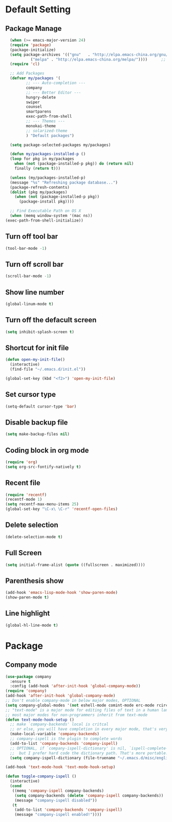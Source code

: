 * Default Setting
** Package Manage
   #+BEGIN_SRC emacs-lisp
      (when (>= emacs-major-version 24)
	  (require 'package)
	  (package-initialize)
	  (setq package-archives '(("gnu"   . "http://elpa.emacs-china.org/gnu/")
			   ("melpa" . "http://elpa.emacs-china.org/melpa/"))))      ;; cl - Common Lisp Extension
      (require 'cl)

      ;; Add Packages
      (defvar my/packages '(
		     ;; --- Auto-completion ---
		     company
		     ;; --- Better Editor ---
		     hungry-delete
		     swiper
		     counsel
		     smartparens
		     exec-path-from-shell
		     ;; --- Themes ---
		     monokai-theme
		     ;; solarized-theme
		     ) "Default packages")

      (setq package-selected-packages my/packages)

      (defun my/packages-installed-p ()
	  (loop for pkg in my/packages
		when (not (package-installed-p pkg)) do (return nil)
		finally (return t)))

      (unless (my/packages-installed-p)
	  (message "%s" "Refreshing package database...")
	  (package-refresh-contents)
	  (dolist (pkg my/packages)
	    (when (not (package-installed-p pkg))
	      (package-install pkg))))

      ;; Find Executable Path on OS X
      (when (memq window-system '(mac ns))
	(exec-path-from-shell-initialize))
   #+END_SRC
** Turn off tool bar
   #+BEGIN_SRC emacs-lisp
     (tool-bar-mode -1)
   #+END_SRC
** Turn off scroll bar
   #+BEGIN_SRC emacs-lisp
     (scroll-bar-mode -1)
   #+END_SRC
** Show line number
   #+BEGIN_SRC emacs-lisp
     (global-linum-mode t)
   #+END_SRC
** Turn off the defacult screen
   #+BEGIN_SRC emacs-lisp
     (setq inhibit-splash-screen t)
   #+END_SRC
** Shortcut for init file
   #+BEGIN_SRC emacs-lisp
     (defun open-my-init-file()
       (interactive)
       (find-file "~/.emacs.d/init.el"))

     (global-set-key (kbd "<f2>") 'open-my-init-file)
   #+END_SRC
** Set cursor type
   #+BEGIN_SRC emacs-lisp
     (setq-default cursor-type 'bar)
   #+END_SRC
** Disable backup file
   #+BEGIN_SRC emacs-lisp
     (setq make-backup-files nil)
   #+END_SRC
** Coding block in org mode
   #+BEGIN_SRC emacs-lisp
     (require 'org)
     (setq org-src-fontify-natively t)
   #+END_SRC
** Recent file
   #+BEGIN_SRC emacs-lisp
     (require 'recentf)
     (recentf-mode 1)
     (setq recentf-max-menu-items 25)
     (global-set-key "\C-x\ \C-r" 'recentf-open-files)
   #+END_SRC
** Delete selection
   #+BEGIN_SRC emacs-lisp
     (delete-selection-mode t)
   #+END_SRC
** Full Screen
   #+BEGIN_SRC emacs-lisp
     (setq initial-frame-alist (quote ((fullscreen . maximized))))
   #+END_SRC
** Parenthesis show
   #+BEGIN_SRC emacs-lisp
     (add-hook 'emacs-lisp-mode-hook 'show-paren-mode)
     (show-paren-mode t)
   #+END_SRC
** Line highlight
   #+BEGIN_SRC emacs-lisp
     (global-hl-line-mode t)
   #+END_SRC
* Package
** Company mode
   #+BEGIN_SRC emacs-lisp
	  (use-package company
	    :ensure t
	    :config (add-hook 'after-init-hook 'global-company-mode))
	  (require 'company)
	  (add-hook 'after-init-hook 'global-company-mode)
	  ;; Don't enable company-mode in below major modes, OPTIONAL
	  (setq company-global-modes '(not eshell-mode comint-mode erc-mode rcirc-mode))
	  ;; "text-mode" is a major mode for editing files of text in a human language"
	  ;; most major modes for non-programmers inherit from text-mode
	  (defun text-mode-hook-setup ()
	    ;; make `company-backends' local is critcal
	    ;; or else, you will have completion in every major mode, that's very annoying!
	    (make-local-variable 'company-backends)
	    ;; company-ispell is the plugin to complete words
	    (add-to-list 'company-backends 'company-ispell)
	    ;; OPTIONAL, if `company-ispell-dictionary' is nil, `ispell-complete-word-dict' is used
	    ;;  but I prefer hard code the dictionary path. That's more portable.
	    (setq company-ispell-dictionary (file-truename "~/.emacs.d/misc/english-words.txt")))

	  (add-hook 'text-mode-hook 'text-mode-hook-setup)

	  (defun toggle-company-ispell ()
	    (interactive)
	    (cond
	     ((memq 'company-ispell company-backends)
	      (setq company-backends (delete 'company-ispell company-backends))
	      (message "company-ispell disabled"))
	     (t
	      (add-to-list 'company-backends 'company-ispell)
	      (message "company-ispell enabled!"))))
   #+END_SRC
